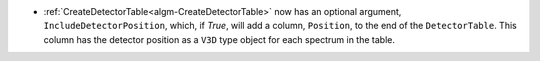- :ref:`CreateDetectorTable<algm-CreateDetectorTable>` now has an optional argument, ``IncludeDetectorPosition``, which, if `True`, will add a column, ``Position``, to the end of the ``DetectorTable``. This column has the detector position as a ``V3D`` type object for each spectrum in the table.
